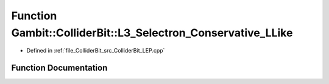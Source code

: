 .. _exhale_function_ColliderBit__LEP_8cpp_1aceaaf830599122efc50f46a7867b72f5:

Function Gambit::ColliderBit::L3_Selectron_Conservative_LLike
=============================================================

- Defined in :ref:`file_ColliderBit_src_ColliderBit_LEP.cpp`


Function Documentation
----------------------


.. doxygenfunction:: Gambit::ColliderBit::L3_Selectron_Conservative_LLike()
   :project: GAMBIT